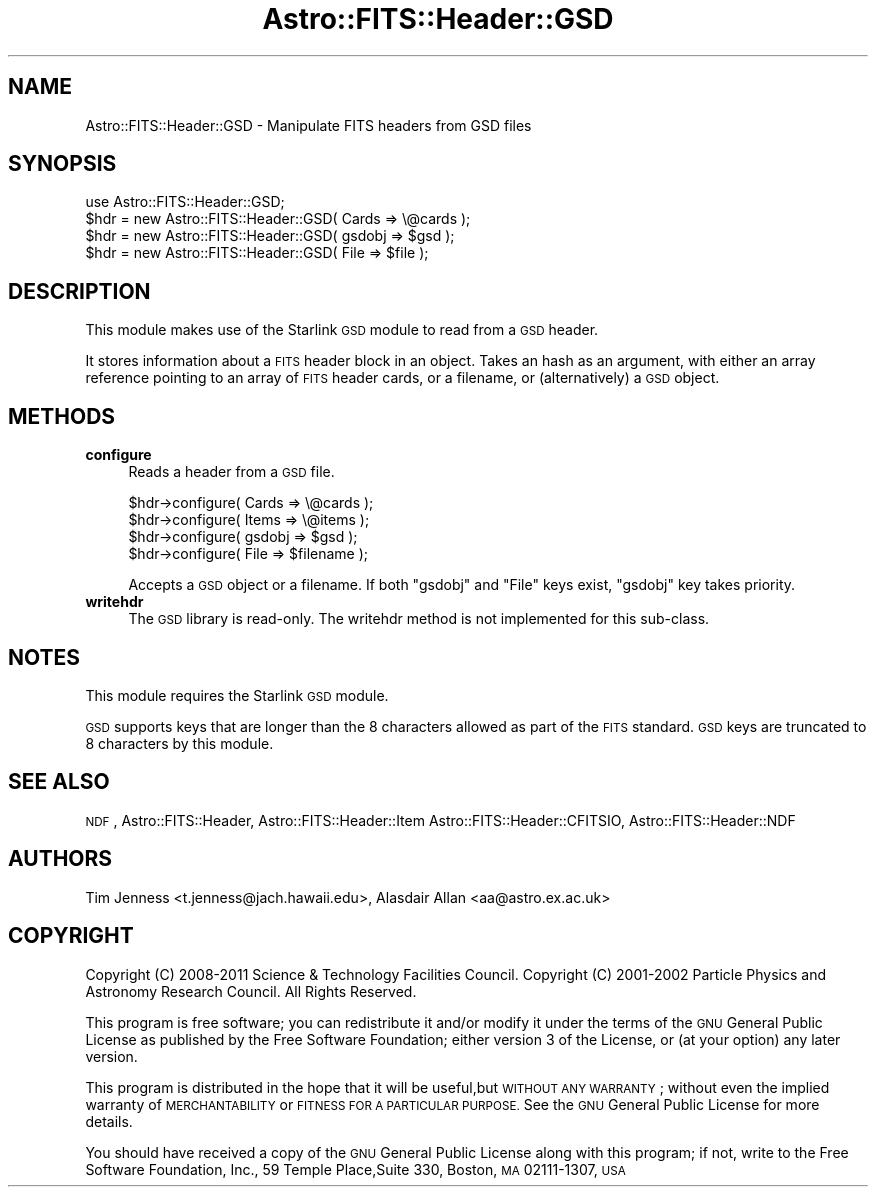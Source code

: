 .\" Automatically generated by Pod::Man 4.14 (Pod::Simple 3.40)
.\"
.\" Standard preamble:
.\" ========================================================================
.de Sp \" Vertical space (when we can't use .PP)
.if t .sp .5v
.if n .sp
..
.de Vb \" Begin verbatim text
.ft CW
.nf
.ne \\$1
..
.de Ve \" End verbatim text
.ft R
.fi
..
.\" Set up some character translations and predefined strings.  \*(-- will
.\" give an unbreakable dash, \*(PI will give pi, \*(L" will give a left
.\" double quote, and \*(R" will give a right double quote.  \*(C+ will
.\" give a nicer C++.  Capital omega is used to do unbreakable dashes and
.\" therefore won't be available.  \*(C` and \*(C' expand to `' in nroff,
.\" nothing in troff, for use with C<>.
.tr \(*W-
.ds C+ C\v'-.1v'\h'-1p'\s-2+\h'-1p'+\s0\v'.1v'\h'-1p'
.ie n \{\
.    ds -- \(*W-
.    ds PI pi
.    if (\n(.H=4u)&(1m=24u) .ds -- \(*W\h'-12u'\(*W\h'-12u'-\" diablo 10 pitch
.    if (\n(.H=4u)&(1m=20u) .ds -- \(*W\h'-12u'\(*W\h'-8u'-\"  diablo 12 pitch
.    ds L" ""
.    ds R" ""
.    ds C` ""
.    ds C' ""
'br\}
.el\{\
.    ds -- \|\(em\|
.    ds PI \(*p
.    ds L" ``
.    ds R" ''
.    ds C`
.    ds C'
'br\}
.\"
.\" Escape single quotes in literal strings from groff's Unicode transform.
.ie \n(.g .ds Aq \(aq
.el       .ds Aq '
.\"
.\" If the F register is >0, we'll generate index entries on stderr for
.\" titles (.TH), headers (.SH), subsections (.SS), items (.Ip), and index
.\" entries marked with X<> in POD.  Of course, you'll have to process the
.\" output yourself in some meaningful fashion.
.\"
.\" Avoid warning from groff about undefined register 'F'.
.de IX
..
.nr rF 0
.if \n(.g .if rF .nr rF 1
.if (\n(rF:(\n(.g==0)) \{\
.    if \nF \{\
.        de IX
.        tm Index:\\$1\t\\n%\t"\\$2"
..
.        if !\nF==2 \{\
.            nr % 0
.            nr F 2
.        \}
.    \}
.\}
.rr rF
.\"
.\" Accent mark definitions (@(#)ms.acc 1.5 88/02/08 SMI; from UCB 4.2).
.\" Fear.  Run.  Save yourself.  No user-serviceable parts.
.    \" fudge factors for nroff and troff
.if n \{\
.    ds #H 0
.    ds #V .8m
.    ds #F .3m
.    ds #[ \f1
.    ds #] \fP
.\}
.if t \{\
.    ds #H ((1u-(\\\\n(.fu%2u))*.13m)
.    ds #V .6m
.    ds #F 0
.    ds #[ \&
.    ds #] \&
.\}
.    \" simple accents for nroff and troff
.if n \{\
.    ds ' \&
.    ds ` \&
.    ds ^ \&
.    ds , \&
.    ds ~ ~
.    ds /
.\}
.if t \{\
.    ds ' \\k:\h'-(\\n(.wu*8/10-\*(#H)'\'\h"|\\n:u"
.    ds ` \\k:\h'-(\\n(.wu*8/10-\*(#H)'\`\h'|\\n:u'
.    ds ^ \\k:\h'-(\\n(.wu*10/11-\*(#H)'^\h'|\\n:u'
.    ds , \\k:\h'-(\\n(.wu*8/10)',\h'|\\n:u'
.    ds ~ \\k:\h'-(\\n(.wu-\*(#H-.1m)'~\h'|\\n:u'
.    ds / \\k:\h'-(\\n(.wu*8/10-\*(#H)'\z\(sl\h'|\\n:u'
.\}
.    \" troff and (daisy-wheel) nroff accents
.ds : \\k:\h'-(\\n(.wu*8/10-\*(#H+.1m+\*(#F)'\v'-\*(#V'\z.\h'.2m+\*(#F'.\h'|\\n:u'\v'\*(#V'
.ds 8 \h'\*(#H'\(*b\h'-\*(#H'
.ds o \\k:\h'-(\\n(.wu+\w'\(de'u-\*(#H)/2u'\v'-.3n'\*(#[\z\(de\v'.3n'\h'|\\n:u'\*(#]
.ds d- \h'\*(#H'\(pd\h'-\w'~'u'\v'-.25m'\f2\(hy\fP\v'.25m'\h'-\*(#H'
.ds D- D\\k:\h'-\w'D'u'\v'-.11m'\z\(hy\v'.11m'\h'|\\n:u'
.ds th \*(#[\v'.3m'\s+1I\s-1\v'-.3m'\h'-(\w'I'u*2/3)'\s-1o\s+1\*(#]
.ds Th \*(#[\s+2I\s-2\h'-\w'I'u*3/5'\v'-.3m'o\v'.3m'\*(#]
.ds ae a\h'-(\w'a'u*4/10)'e
.ds Ae A\h'-(\w'A'u*4/10)'E
.    \" corrections for vroff
.if v .ds ~ \\k:\h'-(\\n(.wu*9/10-\*(#H)'\s-2\u~\d\s+2\h'|\\n:u'
.if v .ds ^ \\k:\h'-(\\n(.wu*10/11-\*(#H)'\v'-.4m'^\v'.4m'\h'|\\n:u'
.    \" for low resolution devices (crt and lpr)
.if \n(.H>23 .if \n(.V>19 \
\{\
.    ds : e
.    ds 8 ss
.    ds o a
.    ds d- d\h'-1'\(ga
.    ds D- D\h'-1'\(hy
.    ds th \o'bp'
.    ds Th \o'LP'
.    ds ae ae
.    ds Ae AE
.\}
.rm #[ #] #H #V #F C
.\" ========================================================================
.\"
.IX Title "Astro::FITS::Header::GSD 3"
.TH Astro::FITS::Header::GSD 3 "2020-08-18" "perl v5.32.0" "User Contributed Perl Documentation"
.\" For nroff, turn off justification.  Always turn off hyphenation; it makes
.\" way too many mistakes in technical documents.
.if n .ad l
.nh
.SH "NAME"
Astro::FITS::Header::GSD \- Manipulate FITS headers from GSD files
.SH "SYNOPSIS"
.IX Header "SYNOPSIS"
.Vb 1
\&  use Astro::FITS::Header::GSD;
\&
\&  $hdr = new Astro::FITS::Header::GSD( Cards => \e@cards );
\&  $hdr = new Astro::FITS::Header::GSD( gsdobj => $gsd );
\&  $hdr = new Astro::FITS::Header::GSD( File => $file );
.Ve
.SH "DESCRIPTION"
.IX Header "DESCRIPTION"
This module makes use of the Starlink \s-1GSD\s0 module to read from
a \s-1GSD\s0 header.
.PP
It stores information about a \s-1FITS\s0 header block in an object. Takes an
hash as an argument, with either an array reference pointing to an
array of \s-1FITS\s0 header cards, or a filename, or (alternatively) a \s-1GSD\s0
object.
.SH "METHODS"
.IX Header "METHODS"
.IP "\fBconfigure\fR" 4
.IX Item "configure"
Reads a header from a \s-1GSD\s0 file.
.Sp
.Vb 4
\&  $hdr\->configure( Cards => \e@cards );
\&  $hdr\->configure( Items => \e@items );
\&  $hdr\->configure( gsdobj => $gsd );
\&  $hdr\->configure( File => $filename );
.Ve
.Sp
Accepts a \s-1GSD\s0 object or a filename. If both \f(CW\*(C`gsdobj\*(C'\fR and \f(CW\*(C`File\*(C'\fR keys
exist, \f(CW\*(C`gsdobj\*(C'\fR key takes priority.
.IP "\fBwritehdr\fR" 4
.IX Item "writehdr"
The \s-1GSD\s0 library is read-only. The writehdr method is not implemented
for this sub-class.
.SH "NOTES"
.IX Header "NOTES"
This module requires the Starlink \s-1GSD\s0 module.
.PP
\&\s-1GSD\s0 supports keys that are longer than the 8 characters allowed as
part of the \s-1FITS\s0 standard. \s-1GSD\s0 keys are truncated to 8 characters
by this module.
.SH "SEE ALSO"
.IX Header "SEE ALSO"
\&\s-1NDF\s0, Astro::FITS::Header, Astro::FITS::Header::Item
Astro::FITS::Header::CFITSIO, Astro::FITS::Header::NDF
.SH "AUTHORS"
.IX Header "AUTHORS"
Tim Jenness <t.jenness@jach.hawaii.edu>,
Alasdair Allan <aa@astro.ex.ac.uk>
.SH "COPYRIGHT"
.IX Header "COPYRIGHT"
Copyright (C) 2008\-2011 Science & Technology Facilities Council.
Copyright (C) 2001\-2002 Particle Physics and Astronomy Research Council.
All Rights Reserved.
.PP
This program is free software; you can redistribute it and/or modify it under
the terms of the \s-1GNU\s0 General Public License as published by the Free Software
Foundation; either version 3 of the License, or (at your option) any later
version.
.PP
This program is distributed in the hope that it will be useful,but \s-1WITHOUT ANY
WARRANTY\s0; without even the implied warranty of \s-1MERCHANTABILITY\s0 or \s-1FITNESS FOR A
PARTICULAR PURPOSE.\s0 See the \s-1GNU\s0 General Public License for more details.
.PP
You should have received a copy of the \s-1GNU\s0 General Public License along with
this program; if not, write to the Free Software Foundation, Inc., 59 Temple
Place,Suite 330, Boston, \s-1MA\s0  02111\-1307, \s-1USA\s0
